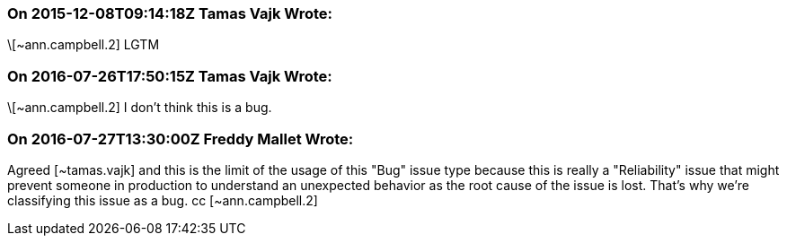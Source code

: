 === On 2015-12-08T09:14:18Z Tamas Vajk Wrote:
\[~ann.campbell.2] LGTM

=== On 2016-07-26T17:50:15Z Tamas Vajk Wrote:
\[~ann.campbell.2] I don't think this is a bug.

=== On 2016-07-27T13:30:00Z Freddy Mallet Wrote:
Agreed [~tamas.vajk] and this is the limit of the usage of this "Bug" issue type because this is really a "Reliability" issue that might prevent someone in production to understand an unexpected behavior as the root cause of the issue is lost. That's why we're classifying this issue as a bug. cc [~ann.campbell.2]

